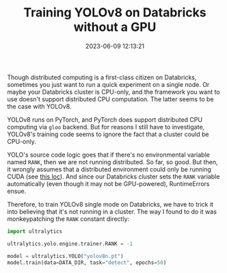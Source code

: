 #+TITLE: Training YOLOv8 on Databricks without a GPU
#+DATE: 2023-06-09 12:13:21

Though distributed computing is a first-class citizen on Databricks, sometimes you just want to run a quick experiment on a single node.
Or maybe your Databricks cluster is CPU-only, and the framework you want to use doesn't support distributed CPU computation.
The latter seems to be the case with YOLOv8.

YOLOv8 runs on PyTorch, and PyTorch does support distributed CPU computing via =gloo= backend.
But for reasons I still have to investigate, YOLOv8's training code seems to ignore the fact that a cluster could be CPU-only.

YOLO's source code logic goes that if there's no environmental variable named =RANK=, then we are not running distributed.
So far, so good.
But then, it wrongly assumes that a distributed environment could only be running CUDA (see [[https://github.com/ultralytics/ultralytics/blob/e70de6dacb3bbe240c66f4702bf0a00742096b41/ultralytics/yolo/engine/trainer.py#L196][this loc]]).
And since our Databricks cluster sets the =RANK= variable automatically (even though it may not be GPU-powered), RuntimeErrors ensue.

Therefore, to train YOLOv8 single mode on Databricks, we have to trick it into believing that it's not running in a cluster.
The way I found to do it was monkeypatching the =RANK= constant directly:

#+begin_src python
import ultralytics

ultralytics.yolo.engine.trainer.RANK = -1

model = ultralytics.YOLO("yolov8n.pt")
model.train(data=DATA_DIR, task="detect", epochs=50)
#+end_src

